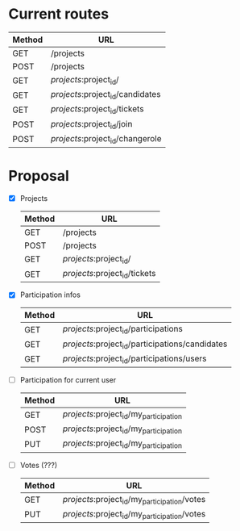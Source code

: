* Current routes
   | Method | URL                              |
   |--------+----------------------------------|
   | GET    | /projects                        |
   | POST   | /projects                        |
   | GET    | /projects/:project_id/           |
   | GET    | /projects/:project_id/candidates |
   | GET    | /projects/:project_id/tickets    |
   | POST   | /projects/:project_id/join       |
   | POST   | /projects/:project_id/changerole |

* Proposal
  - [X] Projects
   | Method | URL                           |
   |--------+-------------------------------|
   | GET    | /projects                     |
   | POST   | /projects                     |
   | GET    | /projects/:project_id/        |
   | GET    | /projects/:project_id/tickets |
  - [X] Participation infos
   | Method | URL                                             |
   |--------+-------------------------------------------------|
   | GET    | /projects/:project_id/participations            |
   | GET    | /projects/:project_id/participations/candidates |
   | GET    | /projects/:project_id/participations/users      |
  - [ ] Participation for current user
   | Method | URL                                    |
   |--------+----------------------------------------|
   | GET    | /projects/:project_id/my_participation |
   | POST   | /projects/:project_id/my_participation |
   | PUT    | /projects/:project_id/my_participation |
  - [ ] Votes (???)
   | Method | URL                                          |
   |--------+----------------------------------------------|
   | GET    | /projects/:project_id/my_participation/votes |
   | PUT    | /projects/:project_id/my_participation/votes |
